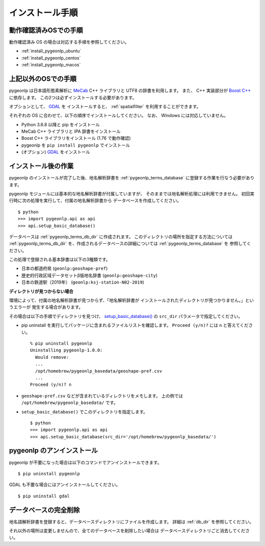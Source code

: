 .. _install_pygeonlp:

インストール手順
================

動作確認済みOSでの手順
----------------------

動作確認済み OS の場合は対応する手順を参照してください。

- :ref:`install_pygeonlp_ubuntu`
- :ref:`install_pygeonlp_centos`
- :ref:`install_pygeonlp_macos`

上記以外のOSでの手順
--------------------

pygeonlp は日本語形態素解析に `MeCab <https://taku910.github.io/mecab/>`_ C++ ライブラリと UTF8 の辞書を利用します。
また、 C++ 実装部分が `Boost C++ <https://www.boost.org/>`_ に依存します。
この2つは必ずインストールする必要があります。

オプションとして、 `GDAL <https://pypi.org/project/GDAL/>`_ を
インストールすると、 :ref:`spatialfilter` を利用することができます。

それぞれの OS に合わせて、以下の順序でインストールしてください。
なお、 Windows には対応していません。

- Python 3.6.8 以降と pip をインストール
- MeCab C++ ライブラリと IPA 辞書をインストール
- Boost C++ ライブラリをインストール (1.76 で動作確認) 
- pygeonlp を ``pip install pygeonlp`` でインストール
- (オプション) `GDAL <https://pypi.org/project/GDAL/>`_ をインストール


インストール後の作業
--------------------

pygeonlp のインストールが完了した後、地名解析辞書を
:ref:`pygeonlp_terms_database` に登録する作業を行なう必要があります。

pygeonlp モジュールには基本的な地名解析辞書が付属していますが、
そのままでは地名解析処理には利用できません。
初回実行時に次の処理を実行して、付属の地名解析辞書から
データベースを作成してください。 ::

  $ python
  >>> import pygeonlp.api as api
  >>> api.setup_basic_database()

データベースは :ref:`pygeonlp_terms_db_dir` に作成されます。
このディレクトリの場所を指定する方法については :ref:`pygeonlp_terms_db_dir`
を、作成されるデータベースの詳細については :ref:`pygeonlp_terms_database` を
参照してください。

この処理で登録される基本辞書は以下の3種類です。

- 日本の都道府県 (``geonlp:geoshape-pref``)
- 歴史的行政区域データセットβ版地名辞書 (``geonlp:geoshape-city``)
- 日本の鉄道駅（2019年） (``geonlp:ksj-station-N02-2019``)


**ディレクトリが見つからない場合**

環境によって、付属の地名解析辞書が見つからず、「地名解析辞書が
インストールされたディレクトリが見つかりません。」というエラーが
発生する場合があります。

その場合は以下の手順でディレクトリを見つけ、
`setup_basic_database() <pygeonlp.api.html#pygeonlp.api.setup_basic_database>`_
の ``src_dir`` パラメータで指定してください。

- pip uninstall を実行してパッケージに含まれるファイルリストを確認します。
  ``Proceed (y/n)?`` には n と答えてください。 ::

    % pip uninstall pygeonlp
    Uninstalling pygeonlp-1.0.0:
      Would remove:
      ...
      /opt/homebrew/pygeonlp_basedata/geoshape-pref.csv
      ...
    Proceed (y/n)? n

- ``geoshape-pref.csv`` などが含まれているディレクトリをメモします。
  上の例では ``/opt/homebrew/pygeonlp_basedata/`` です。

- ``setup_basic_database()`` でこのディレクトリを指定します。 ::

    $ python
    >>> import pygeonlp.api as api
    >>> api.setup_basic_database(src_dir='/opt/homebrew/pygeonlp_basedata/')


pygeonlp のアンインストール
---------------------------

pygeonlp が不要になった場合は以下のコマンドでアンインストールできます。 ::

  $ pip uninstall pygeonlp

GDAL も不要な場合にはアンインストールしてください。 ::

  $ pip uninstall gdal


データベースの完全削除
----------------------

地名語解析辞書を登録すると、データベースディレクトリにファイルを作成します。
詳細は :ref:`db_dir` を参照してください。

それ以外の場所は変更しませんので、全てのデータベースを削除したい場合は
データベースディレクトリごと消去してください。

